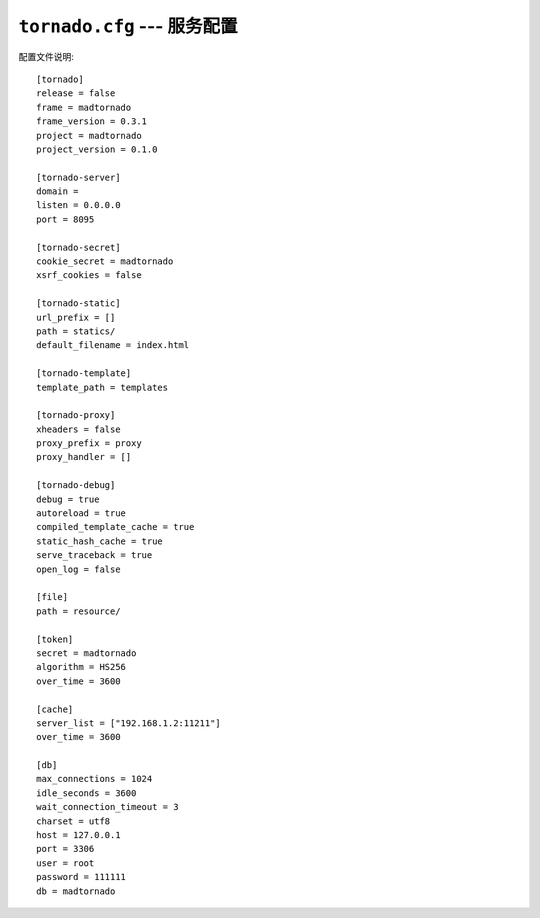 ``tornado.cfg`` --- 服务配置
========================================================================================

配置文件说明::

    [tornado]
    release = false
    frame = madtornado
    frame_version = 0.3.1
    project = madtornado
    project_version = 0.1.0

    [tornado-server]
    domain =
    listen = 0.0.0.0
    port = 8095

    [tornado-secret]
    cookie_secret = madtornado
    xsrf_cookies = false

    [tornado-static]
    url_prefix = []
    path = statics/
    default_filename = index.html

    [tornado-template]
    template_path = templates

    [tornado-proxy]
    xheaders = false
    proxy_prefix = proxy
    proxy_handler = []

    [tornado-debug]
    debug = true
    autoreload = true
    compiled_template_cache = true
    static_hash_cache = true
    serve_traceback = true
    open_log = false

    [file]
    path = resource/

    [token]
    secret = madtornado
    algorithm = HS256
    over_time = 3600

    [cache]
    server_list = ["192.168.1.2:11211"]
    over_time = 3600

    [db]
    max_connections = 1024
    idle_seconds = 3600
    wait_connection_timeout = 3
    charset = utf8
    host = 127.0.0.1
    port = 3306
    user = root
    password = 111111
    db = madtornado
